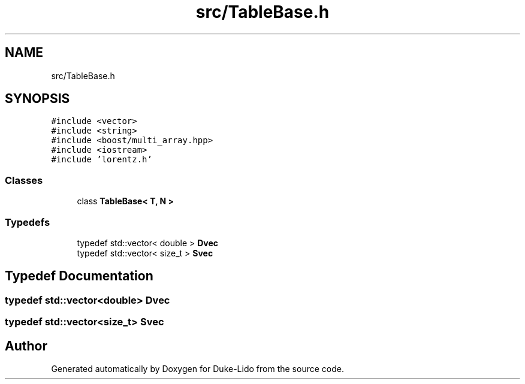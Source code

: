 .TH "src/TableBase.h" 3 "Thu Jul 1 2021" "Duke-Lido" \" -*- nroff -*-
.ad l
.nh
.SH NAME
src/TableBase.h
.SH SYNOPSIS
.br
.PP
\fC#include <vector>\fP
.br
\fC#include <string>\fP
.br
\fC#include <boost/multi_array\&.hpp>\fP
.br
\fC#include <iostream>\fP
.br
\fC#include 'lorentz\&.h'\fP
.br

.SS "Classes"

.in +1c
.ti -1c
.RI "class \fBTableBase< T, N >\fP"
.br
.in -1c
.SS "Typedefs"

.in +1c
.ti -1c
.RI "typedef std::vector< double > \fBDvec\fP"
.br
.ti -1c
.RI "typedef std::vector< size_t > \fBSvec\fP"
.br
.in -1c
.SH "Typedef Documentation"
.PP 
.SS "typedef std::vector<double> \fBDvec\fP"

.SS "typedef std::vector<size_t> \fBSvec\fP"

.SH "Author"
.PP 
Generated automatically by Doxygen for Duke-Lido from the source code\&.
